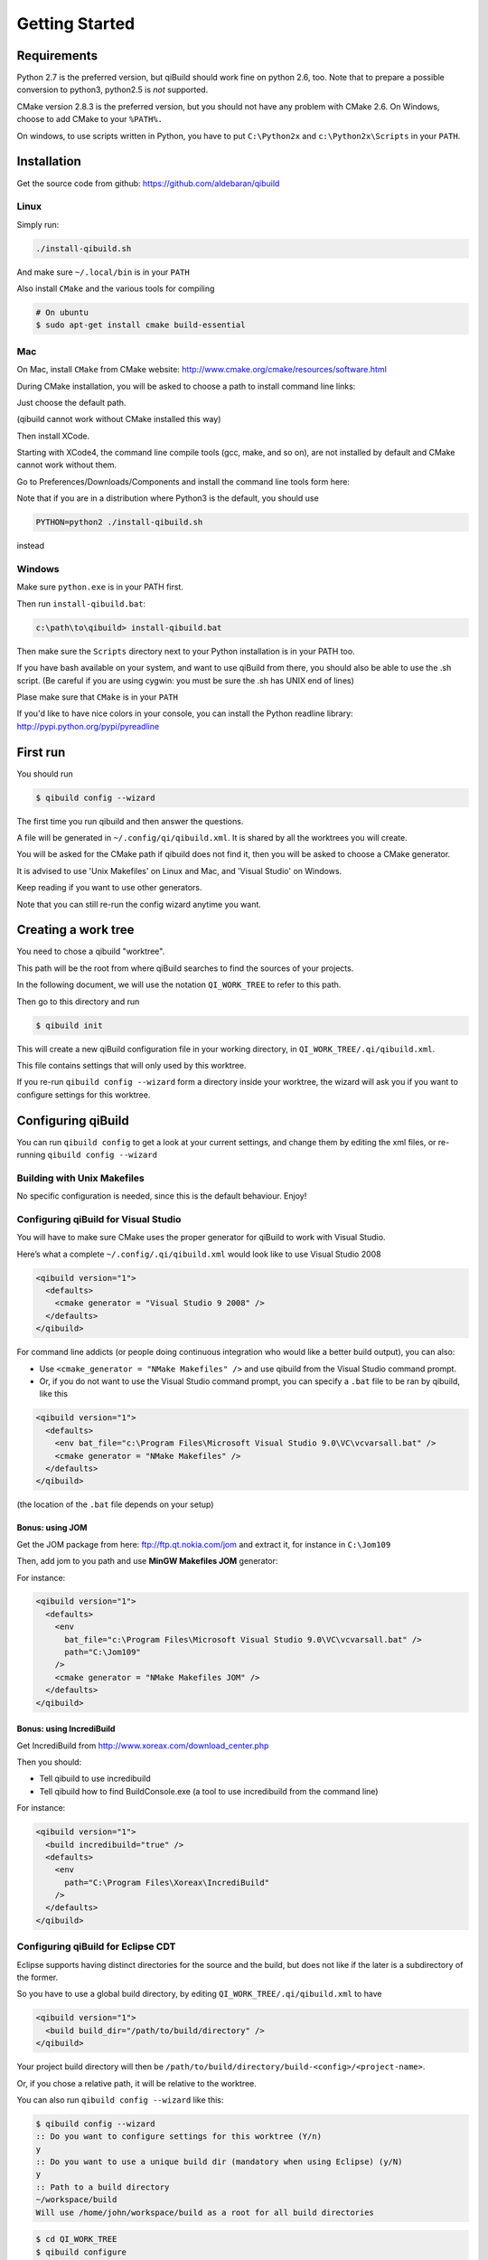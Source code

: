 .. _qibuild-getting-started:

Getting Started
===============


Requirements
------------

Python 2.7 is the preferred version, but qiBuild should work fine on python
2.6, too. Note that to prepare a possible conversion to python3, python2.5 is
*not* supported.

CMake version 2.8.3 is the preferred version, but you should not have any
problem with CMake 2.6. On Windows, choose to add CMake to your ``%PATH%.``

On windows, to use scripts written in Python, you have to put ``C:\Python2x`` and
``c:\Python2x\Scripts`` in your ``PATH``.

Installation
------------

Get the source code from github: https://github.com/aldebaran/qibuild

Linux
+++++

Simply run:

.. code-block:: console

  ./install-qibuild.sh

And make sure ``~/.local/bin`` is in your ``PATH``

Also install ``CMake`` and the various tools for compiling

.. code-block:: console

  # On ubuntu
  $ sudo apt-get install cmake build-essential

Mac
+++

On Mac, install ``CMake`` from CMake website:
http://www.cmake.org/cmake/resources/software.html

During CMake installation, you will be asked to choose a
path to install command line links:

.. image:: /pics/cmake-install-command-links.png

Just choose the default path.

(qibuild cannot work without CMake installed this way)

Then install XCode.

Starting with XCode4, the command line compile tools
(gcc, make, and so on), are not installed by default and CMake cannot
work without them.

Go to Preferences/Downloads/Components and install
the command line tools form here:

.. image:: /pics/install-command-line-tools.png


Note that if you are in a distribution where Python3 is the default,
you should use

.. code-block:: console

   PYTHON=python2 ./install-qibuild.sh

instead

Windows
+++++++

Make sure ``python.exe`` is in your PATH first.

Then run ``install-qibuild.bat``:

.. code-block:: console

  c:\path\to\qibuild> install-qibuild.bat

Then make sure the ``Scripts`` directory next to
your Python installation is in your PATH too.

If you have bash available on your system, and want to use qiBuild from there,
you should also be able to use the .sh script. (Be careful if you are using
cygwin: you must be sure the .sh has UNIX end of lines)

Plase make sure that ``CMake`` is in your ``PATH``

If you'd like to have nice colors in your console, you can install
the Python readline library: http://pypi.python.org/pypi/pyreadline

First run
---------

You should run

.. code-block:: console

   $ qibuild config --wizard

The first time you run qibuild and then answer the questions.

A file will be generated in ``~/.config/qi/qibuild.xml``.
It is shared by all the worktrees you will create.

You will be asked for the CMake path if qibuild does not find it,
then you will be asked to choose a CMake generator.

It is advised to use 'Unix Makefiles' on Linux and Mac, and
'Visual Studio' on Windows.

Keep reading if you want to use other generators.

Note that you can still re-run the config wizard anytime you want.


Creating a work tree
--------------------

You need to chose a qibuild "worktree".

This path will be the root from where qiBuild searches to find the sources of
your projects.

In the following document, we will use the notation ``QI_WORK_TREE`` to refer
to this path.

Then go to this directory and run

.. code-block:: console

  $ qibuild init


This will create a new qiBuild configuration file in your working directory, in
``QI_WORK_TREE/.qi/qibuild.xml``.

This file contains settings that will only used by this worktree.

If you re-run ``qibuild config --wizard`` form a directory inside your worktree,
the wizard will ask you if you want to configure settings for this worktree.


Configuring qiBuild
-------------------

You can run ``qibuild config`` to get a look at your current settings,
and change them by editing the xml files, or re-running ``qibuild config --wizard``


Building with Unix Makefiles
++++++++++++++++++++++++++++

No specific configuration is needed, since this is the default behaviour.
Enjoy!

Configuring qiBuild for Visual Studio
+++++++++++++++++++++++++++++++++++++

You will have to make sure CMake uses the proper generator for qiBuild to work
with Visual Studio.

Here’s what a complete ``~/.config/.qi/qibuild.xml`` would look like to use Visual Studio 2008

.. code-block:: xml

  <qibuild version="1">
    <defaults>
      <cmake generator = "Visual Studio 9 2008" />
    </defaults>
  </qibuild>

For command line addicts (or people doing continuous integration who would like
a better build output), you can also:

* Use ``<cmake_generator = "NMake Makefiles" />`` and use qibuild from the Visual
  Studio command prompt.

* Or, if you do not want to use the Visual Studio command prompt, you can
  specify a ``.bat`` file to be ran by qibuild, like this

.. code-block:: xml

  <qibuild version="1">
    <defaults>
      <env bat_file="c:\Program Files\Microsoft Visual Studio 9.0\VC\vcvarsall.bat" />
      <cmake generator = "NMake Makefiles" />
    </defaults>
  </qibuild>

(the location of the ``.bat`` file depends on your setup)


Bonus: using JOM
~~~~~~~~~~~~~~~~

Get the JOM package from here: `ftp://ftp.qt.nokia.com/jom <ftp://ftp.qt.nokia.com/jom/>`_
and extract it, for instance in ``C:\Jom109``

Then, add jom to you path and use **MinGW Makefiles JOM** generator:

For instance:

.. code-block:: xml

  <qibuild version="1">
    <defaults>
      <env
        bat_file="c:\Program Files\Microsoft Visual Studio 9.0\VC\vcvarsall.bat" />
        path="C:\Jom109"
      />
      <cmake generator = "NMake Makefiles JOM" />
    </defaults>
  </qibuild>


Bonus: using IncrediBuild
~~~~~~~~~~~~~~~~~~~~~~~~~

Get IncrediBuild from http://www.xoreax.com/download_center.php

Then you should:

* Tell qibuild to use incredibuild

* Tell qibuild how to find BuildConsole.exe (a tool to use incredibuild from the command line)

For instance:

.. code-block:: xml

  <qibuild version="1">
    <build incredibuild="true" />
    <defaults>
      <env
        path="C:\Program Files\Xoreax\IncrediBuild"
      />
    </defaults>
  </qibuild>


Configuring qiBuild for Eclipse CDT
+++++++++++++++++++++++++++++++++++

Eclipse supports having distinct directories for the source and the build, but
does not like if the later is a subdirectory of the former.

So you have to use a global build directory, by editing
``QI_WORK_TREE/.qi/qibuild.xml`` to have

.. code-block:: xml

    <qibuild version="1">
      <build build_dir="/path/to/build/directory" />
    </qibuild>


Your project build directory will then be
``/path/to/build/directory/build-<config>/<project-name>``.

Or, if you chose a relative path, it will be relative to the
worktree.

You can also run ``qibuild config --wizard`` like this:

.. code-block:: console

   $ qibuild config --wizard
   :: Do you want to configure settings for this worktree (Y/n)
   y
   :: Do you want to use a unique build dir (mandatory when using Eclipse) (y/N)
   y
   :: Path to a build directory
   ~/workspace/build
   Will use /home/john/workspace/build as a root for all build directories


.. code-block:: console

   $ cd QI_WORK_TREE
   $ qibuild configure

Then from within eclipse, go to "File -> Import" then choose
"General -> General Projects into Workspace" and select your build directory
as "root directory". Let the "Copy projects into workspace" box unchecked
and click "Finish".

Configuring qiBuild for QtCreator
++++++++++++++++++++++++++++++++++

on Unix
~~~~~~~

No specific configuration is needed, since QtCreator loads the CMakeList.txt
directly. Enjoy!

Just run ``qibuild configure`` by hand first, and choose the build directory
generated by ``qibuild`` when the CMake wizard asks for one.

on Windows
~~~~~~~~~~

The preferred way to use qibuild on Windows is with Visual Studio, and please
note that Aldebaran does not provide a C++ SDK for mingw.

But, if you do not want to use Visual Studio, you can still use qibuild
with QtCreator and the mingw package that comes with it.

* Get the latest qtcreator and install it. (you only need the qtcreator
  package, no need for the full-fledged Qt SDK)

* Add the MinGW’s path to your %PATH% so that QtCreator can find mingw32-make
  without running qmake

* Tell qibuild to use "MinGW Makefiles"

Here’s what a complete ``.config/.qi/qibuild.xml`` would look like to use MinGW with QtCreator

.. code-block:: xml

  <qibuild version="1">
    <defaults>
      <env path="C:\QtSDK\mingw\bin" />
      <cmake general="MinGW Makefiles" />
    </defaults>
  </qibuild>


.. warning:: qibuild never modify os.environ globally, so the executable you
   just built won't run unless you have mingw's DLLs in your PATH,
   but it should run from QtCreator without problems


Configuring qiBuild for MinGW with Msys
+++++++++++++++++++++++++++++++++++++++

You will have to do several things for qibuild to work with MinGW.

* Set PATH properly so that make.exe and gcc.exe are found

* Make sure CMake uses the correct generator

Here’s what a complete ``.config/qi/qibuild.xml`` would look like to use MinGW

.. code-block:: xml

  <qibuild version="1">
    <defaults>
      <env path="C:\Mingw\bin;C:\MinGW\msys\1.0\bin;" />
      <cmake generator = "Unix Makefiles" />
    </defaults>
  </qibuild>

.. note:: here you have to setup a complete msys environnement before being
   able to use qibuild.

Configuring qiBuild for XCode 4.0 and latest
++++++++++++++++++++++++++++++++++++++++++++

First of all you need to intall XCode4.

* You must have a developper account to download the command line tools after installing XCode.
  Preferences -> Download -> Components -> Command Line Tools

.. image:: /pics/install-command-line-tools.png

* Install the latest CMake from http://www.cmake.org/cmake/resources/software.html using dmg image.
  At the end of the install, install Command Line Links:

.. image:: /pics/cmake-install-command-links.png

* You may have the following error:

.. code-block:: console

  xcode-select: Error: No Xcode folder is set. Run xcode-select -switch <xcode_folder_path> to set the path to the Xcode folder.

  To fix it, open Terminal and configure your XCode4 using the following command:

.. code-block:: console

  $ xcode-select -switch <xcode_folder_path>

.. note:: Your <xcode_folder_path> should be /Applications/Xcode.app/Contents/Developer
